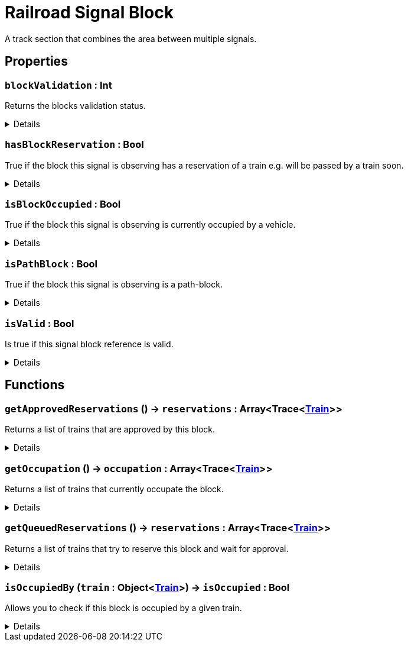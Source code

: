 = Railroad Signal Block
:table-caption!:

A track section that combines the area between multiple signals.

== Properties

// tag::func-blockValidation-title[]
=== `blockValidation` : Int
// tag::func-blockValidation[]

Returns the blocks validation status.

[%collapsible]
====
[cols="1,5a",separator="!"]
!===
! Flags ! +++<span style='color:#e59445'><i>ReadOnly</i></span> <span style='color:#bb2828'><i>RuntimeSync</i></span> <span style='color:#bb2828'><i>RuntimeParallel</i></span>+++

! Display Name ! Block Validation
!===
====
// end::func-blockValidation[]
// end::func-blockValidation-title[]
// tag::func-hasBlockReservation-title[]
=== `hasBlockReservation` : Bool
// tag::func-hasBlockReservation[]

True if the block this signal is observing has a reservation of a train e.g. will be passed by a train soon.

[%collapsible]
====
[cols="1,5a",separator="!"]
!===
! Flags ! +++<span style='color:#e59445'><i>ReadOnly</i></span> <span style='color:#bb2828'><i>RuntimeSync</i></span> <span style='color:#bb2828'><i>RuntimeParallel</i></span>+++

! Display Name ! Has Block Reservation
!===
====
// end::func-hasBlockReservation[]
// end::func-hasBlockReservation-title[]
// tag::func-isBlockOccupied-title[]
=== `isBlockOccupied` : Bool
// tag::func-isBlockOccupied[]

True if the block this signal is observing is currently occupied by a vehicle.

[%collapsible]
====
[cols="1,5a",separator="!"]
!===
! Flags ! +++<span style='color:#e59445'><i>ReadOnly</i></span> <span style='color:#bb2828'><i>RuntimeSync</i></span> <span style='color:#bb2828'><i>RuntimeParallel</i></span>+++

! Display Name ! Is Block Occupied
!===
====
// end::func-isBlockOccupied[]
// end::func-isBlockOccupied-title[]
// tag::func-isPathBlock-title[]
=== `isPathBlock` : Bool
// tag::func-isPathBlock[]

True if the block this signal is observing is a path-block.

[%collapsible]
====
[cols="1,5a",separator="!"]
!===
! Flags ! +++<span style='color:#bb2828'><i>RuntimeSync</i></span> <span style='color:#bb2828'><i>RuntimeParallel</i></span>+++

! Display Name ! Is Path Block
!===
====
// end::func-isPathBlock[]
// end::func-isPathBlock-title[]
// tag::func-isValid-title[]
=== `isValid` : Bool
// tag::func-isValid[]

Is true if this signal block reference is valid.

[%collapsible]
====
[cols="1,5a",separator="!"]
!===
! Flags ! +++<span style='color:#e59445'><i>ReadOnly</i></span> <span style='color:#bb2828'><i>RuntimeSync</i></span> <span style='color:#bb2828'><i>RuntimeParallel</i></span>+++

! Display Name ! Is Valid
!===
====
// end::func-isValid[]
// end::func-isValid-title[]

== Functions

// tag::func-getApprovedReservations-title[]
=== `getApprovedReservations` () -> `reservations` : Array<Trace<xref:/reflection/classes/Train.adoc[Train]>>
// tag::func-getApprovedReservations[]

Returns a list of trains that are approved by this block.

[%collapsible]
====
[cols="1,5a",separator="!"]
!===
! Flags
! +++<span style='color:#bb2828'><i>RuntimeSync</i></span> <span style='color:#bb2828'><i>RuntimeParallel</i></span> <span style='color:#5dafc5'><i>MemberFunc</i></span>+++

! Display Name ! Get Approved Reservations
!===

.Return Values
[%header,cols="1,1,4a",separator="!"]
!===
!Name !Type !Description

! *Reservations* `reservations`
! Array<Trace<xref:/reflection/classes/Train.adoc[Train]>>
! A list of trains that are approved by this block.
!===

====
// end::func-getApprovedReservations[]
// end::func-getApprovedReservations-title[]
// tag::func-getOccupation-title[]
=== `getOccupation` () -> `occupation` : Array<Trace<xref:/reflection/classes/Train.adoc[Train]>>
// tag::func-getOccupation[]

Returns a list of trains that currently occupate the block.

[%collapsible]
====
[cols="1,5a",separator="!"]
!===
! Flags
! +++<span style='color:#bb2828'><i>RuntimeSync</i></span> <span style='color:#bb2828'><i>RuntimeParallel</i></span> <span style='color:#5dafc5'><i>MemberFunc</i></span>+++

! Display Name ! Get Occupation
!===

.Return Values
[%header,cols="1,1,4a",separator="!"]
!===
!Name !Type !Description

! *Occupation* `occupation`
! Array<Trace<xref:/reflection/classes/Train.adoc[Train]>>
! A list of trains occupying the block.
!===

====
// end::func-getOccupation[]
// end::func-getOccupation-title[]
// tag::func-getQueuedReservations-title[]
=== `getQueuedReservations` () -> `reservations` : Array<Trace<xref:/reflection/classes/Train.adoc[Train]>>
// tag::func-getQueuedReservations[]

Returns a list of trains that try to reserve this block and wait for approval.

[%collapsible]
====
[cols="1,5a",separator="!"]
!===
! Flags
! +++<span style='color:#bb2828'><i>RuntimeSync</i></span> <span style='color:#bb2828'><i>RuntimeParallel</i></span> <span style='color:#5dafc5'><i>MemberFunc</i></span>+++

! Display Name ! Get Queued Reservations
!===

.Return Values
[%header,cols="1,1,4a",separator="!"]
!===
!Name !Type !Description

! *Reservations* `reservations`
! Array<Trace<xref:/reflection/classes/Train.adoc[Train]>>
! A list of trains that try to reserve this block and wait for approval.
!===

====
// end::func-getQueuedReservations[]
// end::func-getQueuedReservations-title[]
// tag::func-isOccupiedBy-title[]
=== `isOccupiedBy` (`train` : Object<xref:/reflection/classes/Train.adoc[Train]>) -> `isOccupied` : Bool
// tag::func-isOccupiedBy[]

Allows you to check if this block is occupied by a given train.

[%collapsible]
====
[cols="1,5a",separator="!"]
!===
! Flags
! +++<span style='color:#bb2828'><i>RuntimeSync</i></span> <span style='color:#bb2828'><i>RuntimeParallel</i></span> <span style='color:#5dafc5'><i>MemberFunc</i></span>+++

! Display Name ! Is Occupied By
!===

.Parameters
[%header,cols="1,1,4a",separator="!"]
!===
!Name !Type !Description

! *Train* `train`
! Object<xref:/reflection/classes/Train.adoc[Train]>
! The train you want to check if it occupies this block
!===

.Return Values
[%header,cols="1,1,4a",separator="!"]
!===
!Name !Type !Description

! *Is Occupied* `isOccupied`
! Bool
! True if the given train occupies this block.
!===

====
// end::func-isOccupiedBy[]
// end::func-isOccupiedBy-title[]

